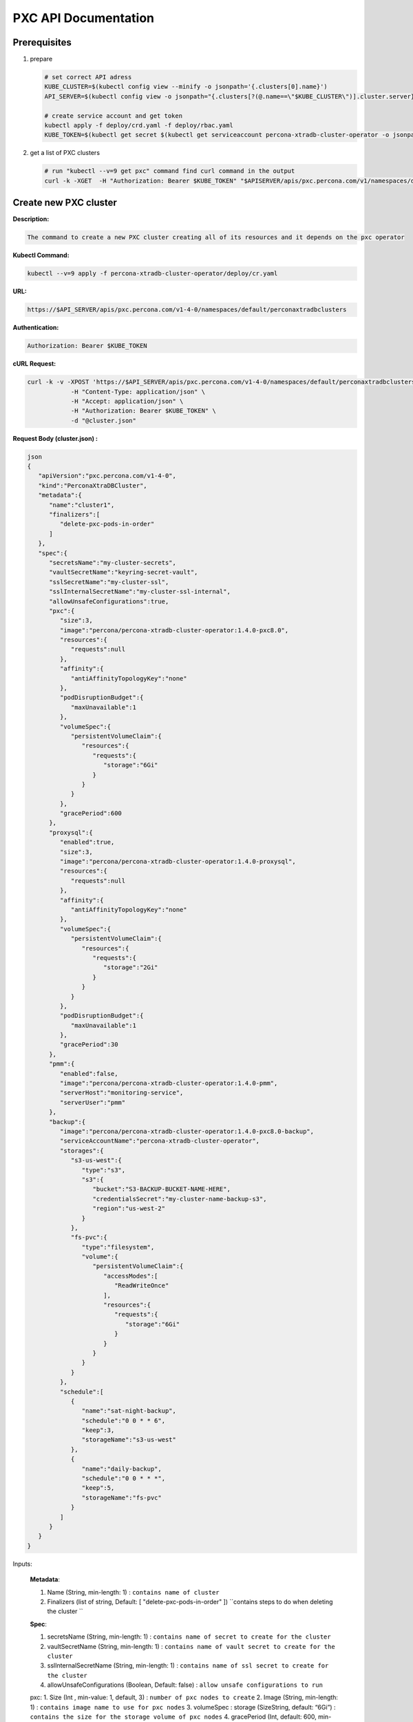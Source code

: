 PXC API Documentation
=====================

.. raw:: html

   <style>
   
   .toggle {
        background: none repeat scroll 0 0 #ffebcc;
        padding: 12px;
        line-height: 24px;
        margin-bottom: 24px;
    }
   
   .toggle .header {
       display: block;
       clear: both;
       cursor: pointer;
   }
   
   .toggle .header:after {
       content: " ▶";
   }
   
   .toggle .header.open:after {
       content: " ▼";
   }
   </style>


Prerequisites
-------------

1. prepare

   .. code-block:: yaml

      # set correct API adress
      KUBE_CLUSTER=$(kubectl config view --minify -o jsonpath='{.clusters[0].name}')
      API_SERVER=$(kubectl config view -o jsonpath="{.clusters[?(@.name==\"$KUBE_CLUSTER\")].cluster.server}")

      # create service account and get token
      kubectl apply -f deploy/crd.yaml -f deploy/rbac.yaml
      KUBE_TOKEN=$(kubectl get secret $(kubectl get serviceaccount percona-xtradb-cluster-operator -o jsonpath='{.secrets[0].name}') -o jsonpath='{.data.token}' | base64 --decode )

2. get a list of PXC clusters

   .. code-block:: bash

      # run "kubectl --v=9 get pxc" command find curl command in the output
      curl -k -XGET  -H "Authorization: Bearer $KUBE_TOKEN" "$APISERVER/apis/pxc.percona.com/v1/namespaces/default/perconaxtradbclusters?limit=500" | python -mjson.tool

Create new PXC cluster
----------------------

**Description:**

.. code-block:: bash

   The command to create a new PXC cluster creating all of its resources and it depends on the pxc operator

**Kubectl Command:**

.. code-block:: bash

   kubectl --v=9 apply -f percona-xtradb-cluster-operator/deploy/cr.yaml

**URL:**

.. code-block:: bash

   https://$API_SERVER/apis/pxc.percona.com/v1-4-0/namespaces/default/perconaxtradbclusters

**Authentication:**

.. code-block:: bash

   Authorization: Bearer $KUBE_TOKEN


**cURL Request:**

.. code-block:: bash

   curl -k -v -XPOST 'https://$API_SERVER/apis/pxc.percona.com/v1-4-0/namespaces/default/perconaxtradbclusters' \
               -H "Content-Type: application/json" \
               -H "Accept: application/json" \
               -H "Authorization: Bearer $KUBE_TOKEN" \
               -d "@cluster.json"

.. container:: toggle

	.. container:: header

		**Request Body (cluster.json) :**

	.. code-block:: json

		json
		{
		   "apiVersion":"pxc.percona.com/v1-4-0",
		   "kind":"PerconaXtraDBCluster",
		   "metadata":{
		      "name":"cluster1",
		      "finalizers":[
			 "delete-pxc-pods-in-order"
		      ]
		   },
		   "spec":{
		      "secretsName":"my-cluster-secrets",
		      "vaultSecretName":"keyring-secret-vault",
		      "sslSecretName":"my-cluster-ssl",
		      "sslInternalSecretName":"my-cluster-ssl-internal",
		      "allowUnsafeConfigurations":true,
		      "pxc":{
			 "size":3,
			 "image":"percona/percona-xtradb-cluster-operator:1.4.0-pxc8.0",
			 "resources":{
			    "requests":null
			 },
			 "affinity":{
			    "antiAffinityTopologyKey":"none"
			 },
			 "podDisruptionBudget":{
			    "maxUnavailable":1
			 },
			 "volumeSpec":{
			    "persistentVolumeClaim":{
			       "resources":{
				  "requests":{
				     "storage":"6Gi"
				  }
			       }
			    }
			 },
			 "gracePeriod":600
		      },
		      "proxysql":{
			 "enabled":true,
			 "size":3,
			 "image":"percona/percona-xtradb-cluster-operator:1.4.0-proxysql",
			 "resources":{
			    "requests":null
			 },
			 "affinity":{
			    "antiAffinityTopologyKey":"none"
			 },
			 "volumeSpec":{
			    "persistentVolumeClaim":{
			       "resources":{
				  "requests":{
				     "storage":"2Gi"
				  }
			       }
			    }
			 },
			 "podDisruptionBudget":{
			    "maxUnavailable":1
			 },
			 "gracePeriod":30
		      },
		      "pmm":{
			 "enabled":false,
			 "image":"percona/percona-xtradb-cluster-operator:1.4.0-pmm",
			 "serverHost":"monitoring-service",
			 "serverUser":"pmm"
		      },
		      "backup":{
			 "image":"percona/percona-xtradb-cluster-operator:1.4.0-pxc8.0-backup",
			 "serviceAccountName":"percona-xtradb-cluster-operator",
			 "storages":{
			    "s3-us-west":{
			       "type":"s3",
			       "s3":{
				  "bucket":"S3-BACKUP-BUCKET-NAME-HERE",
				  "credentialsSecret":"my-cluster-name-backup-s3",
				  "region":"us-west-2"
			       }
			    },
			    "fs-pvc":{
			       "type":"filesystem",
			       "volume":{
				  "persistentVolumeClaim":{
				     "accessModes":[
				        "ReadWriteOnce"
				     ],
				     "resources":{
				        "requests":{
				           "storage":"6Gi"
				        }
				     }
				  }
			       }
			    }
			 },
			 "schedule":[
			    {
			       "name":"sat-night-backup",
			       "schedule":"0 0 * * 6",
			       "keep":3,
			       "storageName":"s3-us-west"
			    },
			    {
			       "name":"daily-backup",
			       "schedule":"0 0 * * *",
			       "keep":5,
			       "storageName":"fs-pvc"
			    }
			 ]
		      }
		   }
		}

Inputs:

  **Metadata**:
  
  1. Name (String, min-length: 1) : ``contains name of cluster``
  2. Finalizers (list of string, Default: [ "delete-pxc-pods-in-order" ]) ``contains steps to do when deleting the cluster ``
  
  **Spec**:

  1. secretsName (String, min-length: 1) : ``contains name of secret to create for the cluster``
  2. vaultSecretName (String, min-length: 1) : ``contains name of vault secret to create for the cluster``
  3. sslInternalSecretName (String, min-length: 1) : ``contains name of ssl secret to create for the cluster``
  4. allowUnsafeConfigurations (Boolean, Default: false) : ``allow unsafe configurations to run``

  pxc:
  1. Size (Int , min-value: 1, default, 3) : ``number of pxc nodes to create``
  2. Image (String, min-length: 1) : ``contains image name to use for pxc nodes``
  3. volumeSpec : storage (SizeString, default: “6Gi”) : ``contains the size for the storage volume of pxc nodes``
  4. gracePeriod (Int, default: 600, min-value: 0 ) : ``contains the time to wait for pxc node to shutdown in milliseconds``

  proxysql:
  
  1. Enabled (Boolean, default: true) : ``enabled or disables proxysql``

  pmm:
  
  1. serverHost (String, min-length: 1) : ``serivce name for monitoring``
  2. serverUser (String, min-length: 1) : ``name of pmm user``
  3. image (String, min-length: 1) : ``name of pmm image``
    
  backup:
  
  1. Storages (Object) : ``contains the storage destinations to save the backups in``
  2. schedule:
  
     1. name (String, min-length: 1) : ``name of backup job``
     2. schedule (String, Cron format: "* * * * *") : ``contains cron schedule format for when to run cron jobs``
     3. keep (Int, min-value = 1) : ``number of backups to keep``
     4. storageName (String, min-length: 1) : ``name of storage object to use``

.. container:: toggle

	.. container:: header

		**Response :**

	.. code-block:: json
	
		json
		{
		   "apiVersion":"pxc.percona.com/v1-4-0",
		   "kind":"PerconaXtraDBCluster",
		   "metadata":{
		      "creationTimestamp":"2020-05-27T22:23:58Z",
		      "finalizers":[
			 "delete-pxc-pods-in-order"
		      ],
		      "generation":1,
		      "managedFields":[
			 {
			    "apiVersion":"pxc.percona.com/v1-4-0",
			    "fieldsType":"FieldsV1",
			    "fieldsV1":{
			       "f:metadata":{
				  "f:finalizers":{

				  }
			       },
			       "f:spec":{
				  ".":{

				  },
				  "f:allowUnsafeConfigurations":{

				  },
				  "f:backup":{
				     ".":{

				     },
				     "f:image":{

				     },
				     "f:schedule":{

				     },
				     "f:serviceAccountName":{

				     },
				     "f:storages":{
				        ".":{

				        },
				        "f:fs-pvc":{
				           ".":{

				           },
				           "f:type":{

				           },
				           "f:volume":{
				              ".":{

				              },
				              "f:persistentVolumeClaim":{
				                 ".":{

				                 },
				                 "f:accessModes":{

				                 },
				                 "f:resources":{
				                    ".":{

				                    },
				                    "f:requests":{
				                       ".":{

				                       },
				                       "f:storage":{

				                       }
				                    }
				                 }
				              }
				           }
				        },
				        "f:s3-us-west":{
				           ".":{

				           },
				           "f:s3":{
				              ".":{

				              },
				              "f:bucket":{

				              },
				              "f:credentialsSecret":{

				              },
				              "f:region":{

				              }
				           },
				           "f:type":{

				           }
				        }
				     }
				  },
				  "f:pmm":{
				     ".":{

				     },
				     "f:enabled":{

				     },
				     "f:image":{

				     },
				     "f:serverHost":{

				     },
				     "f:serverUser":{

				     }
				  },
				  "f:proxysql":{
				     ".":{

				     },
				     "f:affinity":{
				        ".":{

				        },
				        "f:antiAffinityTopologyKey":{

				        }
				     },
				     "f:enabled":{

				     },
				     "f:gracePeriod":{

				     },
				     "f:image":{

				     },
				     "f:podDisruptionBudget":{
				        ".":{

				        },
				        "f:maxUnavailable":{

				        }
				     },
				     "f:resources":{
				        ".":{

				        },
				        "f:requests":{

				        }
				     },
				     "f:size":{

				     },
				     "f:volumeSpec":{
				        ".":{

				        },
				        "f:persistentVolumeClaim":{
				           ".":{

				           },
				           "f:resources":{
				              ".":{

				              },
				              "f:requests":{
				                 ".":{

				                 },
				                 "f:storage":{

				                 }
				              }
				           }
				        }
				     }
				  },
				  "f:pxc":{
				     ".":{

				     },
				     "f:affinity":{
				        ".":{

				        },
				        "f:antiAffinityTopologyKey":{

				        }
				     },
				     "f:gracePeriod":{

				     },
				     "f:image":{

				     },
				     "f:podDisruptionBudget":{
				        ".":{

				        },
				        "f:maxUnavailable":{

				        }
				     },
				     "f:resources":{
				        ".":{

				        },
				        "f:requests":{

				        }
				     },
				     "f:size":{

				     },
				     "f:volumeSpec":{
				        ".":{

				        },
				        "f:persistentVolumeClaim":{
				           ".":{

				           },
				           "f:resources":{
				              ".":{

				              },
				              "f:requests":{
				                 ".":{

				                 },
				                 "f:storage":{

				                 }
				              }
				           }
				        }
				     }
				  },
				  "f:secretsName":{

				  },
				  "f:sslInternalSecretName":{

				  },
				  "f:sslSecretName":{

				  },
				  "f:vaultSecretName":{

				  }
			       }
			    },
			    "manager":"kubectl",
			    "operation":"Update",
			    "time":"2020-05-27T22:23:58Z"
			 }
		      ],
		      "name":"cluster1",
		      "namespace":"default",
		      "resourceVersion":"8694",
		      "selfLink":"/apis/pxc.percona.com/v1-4-0/namespaces/default/perconaxtradbclusters/cluster1",
		      "uid":"e9115e2a-49df-4ebf-9dab-fa5a550208d3"
		   },
		   "spec":{
		      "allowUnsafeConfigurations":false,
		      "backup":{
			 "image":"percona/percona-xtradb-cluster-operator:1.4.0-pxc8.0-backup",
			 "schedule":[
			    {
			       "keep":3,
			       "name":"sat-night-backup",
			       "schedule":"0 0 * * 6",
			       "storageName":"s3-us-west"
			    },
			    {
			       "keep":5,
			       "name":"daily-backup",
			       "schedule":"0 0 * * *",
			       "storageName":"fs-pvc"
			    }
			 ],
			 "serviceAccountName":"percona-xtradb-cluster-operator",
			 "storages":{
			    "fs-pvc":{
			       "type":"filesystem",
			       "volume":{
				  "persistentVolumeClaim":{
				     "accessModes":[
				        "ReadWriteOnce"
				     ],
				     "resources":{
				        "requests":{
				           "storage":"6Gi"
				        }
				     }
				  }
			       }
			    },
			    "s3-us-west":{
			       "s3":{
				  "bucket":"S3-BACKUP-BUCKET-NAME-HERE",
				  "credentialsSecret":"my-cluster-name-backup-s3",
				  "region":"us-west-2"
			       },
			       "type":"s3"
			    }
			 }
		      },
		      "pmm":{
			 "enabled":false,
			 "image":"percona/percona-xtradb-cluster-operator:1.4.0-pmm",
			 "serverHost":"monitoring-service",
			 "serverUser":"pmm"
		      },
		      "proxysql":{
			 "affinity":{
			    "antiAffinityTopologyKey":"none"
			 },
			 "enabled":true,
			 "gracePeriod":30,
			 "image":"percona/percona-xtradb-cluster-operator:1.4.0-proxysql",
			 "podDisruptionBudget":{
			    "maxUnavailable":1
			 },
			 "resources":{
			    "requests":null
			 },
			 "size":3,
			 "volumeSpec":{
			    "persistentVolumeClaim":{
			       "resources":{
				  "requests":{
				     "storage":"2Gi"
				  }
			       }
			    }
			 }
		      },
		      "pxc":{
			 "affinity":{
			    "antiAffinityTopologyKey":"none"
			 },
			 "gracePeriod":600,
			 "image":"percona/percona-xtradb-cluster-operator:1.4.0-pxc8.0",
			 "podDisruptionBudget":{
			    "maxUnavailable":1
			 },
			 "resources":{
			    "requests":null
			 },
			 "size":3,
			 "volumeSpec":{
			    "persistentVolumeClaim":{
			       "resources":{
				  "requests":{
				     "storage":"6Gi"
				  }
			       }
			    }
			 }
		      },
		      "secretsName":"my-cluster-secrets",
		      "sslInternalSecretName":"my-cluster-ssl-internal",
		      "sslSecretName":"my-cluster-ssl",
		      "vaultSecretName":"keyring-secret-vault"
		   }
		}

List PXC cluster
----------------

**Describtion :**

.. code-block:: bash

   Lists all pxc clusters that exist in your kubernetes cluster

**Kubectl Command:**

.. code-block:: bash

   kubectl --v=9 get pxc

**URL:**

.. code-block:: bash

   https://$API_SERVER/apis/pxc.percona.com/v1/namespaces/default/perconaxtradbclusters?limit=500

**Authentication:**

.. code-block:: bash

   Authorization: Bearer $KUBE_TOKEN

cURL Request :

.. code-block:: bash

   curl -k -v -XGET 'https://$API_SERVER/apis/pxc.percona.com/v1/namespaces/default/perconaxtradbclusters?limit=500' \
               -H "Accept: application/json;as=Table;v=v1;g=meta.k8s.io,application/json;as=Table;v=v1beta1;g=meta.k8s.io,application/json" \
               -H "Authorization: Bearer $KUBE_TOKEN"

**Request Body:**

.. code-block:: bash

   None

.. raw:: html

	<details>
	<summary> Response : </summary>

	<div class="highlight-yaml notranslate"><div class="highlight"><pre>json
	{
	   "kind":"Table",
	   "apiVersion":"meta.k8s.io/v1",
	   "metadata":{
	      "selfLink":"/apis/pxc.percona.com/v1/namespaces/default/perconaxtradbclusters",
	      "resourceVersion":"10528"
	   },
	   "columnDefinitions":[
	      {
		 "name":"Name",
		 "type":"string",
		 "format":"name",
		 "description":"Name must be unique within a namespace. Is required when creating resources, although some resources may allow a client to request the generation of an appropriate name automatically. Name is primarily intended for creation idempotence and configuration definition. Cannot be updated. More info: http://kubernetes.io/docs/user-guide/identifiers#names",
		 "priority":0
	      },
	      {
		 "name":"Endpoint",
		 "type":"string",
		 "format":"",
		 "description":"Custom resource definition column (in JSONPath format): .status.host",
		 "priority":0
	      },
	      {
		 "name":"Status",
		 "type":"string",
		 "format":"",
		 "description":"Custom resource definition column (in JSONPath format): .status.state",
		 "priority":0
	      },
	      {
		 "name":"PXC",
		 "type":"string",
		 "format":"",
		 "description":"Ready pxc nodes",
		 "priority":0
	      },
	      {
		 "name":"proxysql",
		 "type":"string",
		 "format":"",
		 "description":"Ready pxc nodes",
		 "priority":0
	      },
	      {
		 "name":"Age",
		 "type":"date",
		 "format":"",
		 "description":"Custom resource definition column (in JSONPath format): .metadata.creationTimestamp",
		 "priority":0
	      }
	   ],
	   "rows":[
	      {
		 "cells":[
		    "cluster1",
		    "cluster1-proxysql.default",
		    "ready",
		    "3",
		    "3",
		    "8m37s"
		 ],
		 "object":{
		    "kind":"PartialObjectMetadata",
		    "apiVersion":"meta.k8s.io/v1",
		    "metadata":{
		       "name":"cluster1",
		       "namespace":"default",
		       "selfLink":"/apis/pxc.percona.com/v1/namespaces/default/perconaxtradbclusters/cluster1",
		       "uid":"e9115e2a-49df-4ebf-9dab-fa5a550208d3",
		       "resourceVersion":"10517",
		       "generation":1,
		       "creationTimestamp":"2020-05-27T22:23:58Z",
		       "finalizers":[
		          "delete-pxc-pods-in-order"
		       ],
		       "managedFields":[
		          {
		             "manager":"kubectl",
		             "operation":"Update",
		             "apiVersion":"pxc.percona.com/v1-4-0",
		             "time":"2020-05-27T22:23:58Z",
		             "fieldsType":"FieldsV1",
		             "fieldsV1":{
		                "f:metadata":{
		                   "f:finalizers":{

		                   }
		                },
		                "f:spec":{
		                   ".":{

		                   },
		                   "f:allowUnsafeConfigurations":{

		                   },
		                   "f:backup":{
		                      ".":{

		                      },
		                      "f:image":{

		                      },
		                      "f:schedule":{

		                      },
		                      "f:serviceAccountName":{

		                      },
		                      "f:storages":{
		                         ".":{

		                         },
		                         "f:fs-pvc":{
		                            ".":{

		                            },
		                            "f:type":{

		                            },
		                            "f:volume":{
		                               ".":{

		                               },
		                               "f:persistentVolumeClaim":{
		                                  ".":{

		                                  },
		                                  "f:accessModes":{

		                                  },
		                                  "f:resources":{
		                                     ".":{

		                                     },
		                                     "f:requests":{
		                                        ".":{

		                                        },
		                                        "f:storage":{

		                                        }
		                                     }
		                                  }
		                               }
		                            }
		                         },
		                         "f:s3-us-west":{
		                            ".":{

		                            },
		                            "f:s3":{
		                               ".":{

		                               },
		                               "f:bucket":{

		                               },
		                               "f:credentialsSecret":{

		                               },
		                               "f:region":{

		                               }
		                            },
		                            "f:type":{

		                            }
		                         }
		                      }
		                   },
		                   "f:pmm":{
		                      ".":{

		                      },
		                      "f:image":{

		                      },
		                      "f:serverHost":{

		                      },
		                      "f:serverUser":{

		                      }
		                   },
		                   "f:proxysql":{
		                      ".":{

		                      },
		                      "f:affinity":{
		                         ".":{

		                         },
		                         "f:antiAffinityTopologyKey":{

		                         }
		                      },
		                      "f:enabled":{

		                      },
		                      "f:gracePeriod":{

		                      },
		                      "f:image":{

		                      },
		                      "f:podDisruptionBudget":{
		                         ".":{

		                         },
		                         "f:maxUnavailable":{

		                         }
		                      },
		                      "f:resources":{

		                      },
		                      "f:size":{

		                      },
		                      "f:volumeSpec":{
		                         ".":{

		                         },
		                         "f:persistentVolumeClaim":{
		                            ".":{

		                            },
		                            "f:resources":{
		                               ".":{

		                               },
		                               "f:requests":{
		                                  ".":{

		                                  },
		                                  "f:storage":{

		                                  }
		                               }
		                            }
		                         }
		                      }
		                   },
		                   "f:pxc":{
		                      ".":{

		                      },
		                      "f:affinity":{
		                         ".":{

		                         },
		                         "f:antiAffinityTopologyKey":{

		                         }
		                      },
		                      "f:gracePeriod":{

		                      },
		                      "f:image":{

		                      },
		                      "f:podDisruptionBudget":{
		                         ".":{

		                         },
		                         "f:maxUnavailable":{

		                         }
		                      },
		                      "f:resources":{

		                      },
		                      "f:size":{

		                      },
		                      "f:volumeSpec":{
		                         ".":{

		                         },
		                         "f:persistentVolumeClaim":{
		                            ".":{

		                            },
		                            "f:resources":{
		                               ".":{

		                               },
		                               "f:requests":{
		                                  ".":{

		                                  },
		                                  "f:storage":{

		                                  }
		                               }
		                            }
		                         }
		                      }
		                   },
		                   "f:secretsName":{

		                   },
		                   "f:sslInternalSecretName":{

		                   },
		                   "f:sslSecretName":{

		                   },
		                   "f:vaultSecretName":{

		                   }
		                }
		             }
		          },
		          {
		             "manager":"percona-xtradb-cluster-operator",
		             "operation":"Update",
		             "apiVersion":"pxc.percona.com/v1",
		             "time":"2020-05-27T22:32:31Z",
		             "fieldsType":"FieldsV1",
		             "fieldsV1":{
		                "f:spec":{
		                   "f:backup":{
		                      "f:storages":{
		                         "f:fs-pvc":{
		                            "f:podSecurityContext":{
		                               ".":{

		                               },
		                               "f:fsGroup":{

		                               },
		                               "f:supplementalGroups":{

		                               }
		                            },
		                            "f:s3":{
		                               ".":{

		                               },
		                               "f:bucket":{

		                               },
		                               "f:credentialsSecret":{

		                               }
		                            }
		                         },
		                         "f:s3-us-west":{
		                            "f:podSecurityContext":{
		                               ".":{

		                               },
		                               "f:fsGroup":{

		                               },
		                               "f:supplementalGroups":{

		                               }
		                            }
		                         }
		                      }
		                   },
		                   "f:pmm":{
		                      "f:resources":{

		                      }
		                   },
		                   "f:proxysql":{
		                      "f:podSecurityContext":{
		                         ".":{

		                         },
		                         "f:fsGroup":{

		                         },
		                         "f:supplementalGroups":{

		                         }
		                      },
		                      "f:sslInternalSecretName":{

		                      },
		                      "f:sslSecretName":{

		                      },
		                      "f:volumeSpec":{
		                         "f:persistentVolumeClaim":{
		                            "f:accessModes":{

		                            }
		                         }
		                      }
		                   },
		                   "f:pxc":{
		                      "f:podSecurityContext":{
		                         ".":{

		                         },
		                         "f:fsGroup":{

		                         },
		                         "f:supplementalGroups":{

		                         }
		                      },
		                      "f:sslInternalSecretName":{

		                      },
		                      "f:sslSecretName":{

		                      },
		                      "f:vaultSecretName":{

		                      },
		                      "f:volumeSpec":{
		                         "f:persistentVolumeClaim":{
		                            "f:accessModes":{

		                            }
		                         }
		                      }
		                   }
		                },
		                "f:status":{
		                   ".":{

		                   },
		                   "f:conditions":{

		                   },
		                   "f:host":{

		                   },
		                   "f:observedGeneration":{

		                   },
		                   "f:proxysql":{
		                      ".":{

		                      },
		                      "f:ready":{

		                      },
		                      "f:size":{

		                      },
		                      "f:status":{

		                      }
		                   },
		                   "f:pxc":{
		                      ".":{

		                      },
		                      "f:ready":{

		                      },
		                      "f:size":{

		                      },
		                      "f:status":{

		                      }
		                   },
		                   "f:state":{

		                   }
		                }
		             }
		          }
		       ]
		    }
		 }
	      }
	   ]
	}
	</pre></div></div>

	</details>

	<div style="page-break-after: always;"></div>

Get status of PXC cluster
-------------------------

**Describtion:**

.. code-block:: bash

   Gets all information about specified pxc cluster

**Kubectl Command:**

.. code-block:: bash

   kubectl --v=9 get pxc/cluster1 -o json

**URL:**

.. code-block:: bash

   https://$API_SERVER/apis/pxc.percona.com/v1/namespaces/default/perconaxtradbclusters/cluster1

**Authentication:**

.. code-block:: bash

   Authorization: Bearer $KUBE_TOKEN

**cURL Request:**

.. code-block:: bash

   curl -k -v -XGET 'https://$API_SERVER/apis/pxc.percona.com/v1/namespaces/default/perconaxtradbclusters/cluster1' \
               -H "Accept: application/json" \
               -H "Authorization: Bearer $KUBE_TOKEN"

**Request Body:**

.. code-block:: bash

   None

.. raw:: html

	<details>
	<summary> Response : </summary>

	<div class="highlight-yaml notranslate"><div class="highlight"><pre>json
	{
	   "apiVersion":"pxc.percona.com/v1",
	   "kind":"PerconaXtraDBCluster",
	   "metadata":{
	      "annotations":{
		 "kubectl.kubernetes.io/last-applied-configuration":"{\"apiVersion\":\"pxc.percona.com/v1\",\"kind\":\"PerconaXtraDBCluster\",\"metadata\":{\"annotations\":{},\"creationTimestamp\":\"2020-05-27T22:23:58Z\",\"finalizers\":[\"delete-pxc-pods-in-order\"],\"generation\":1,\"managedFields\":[{\"apiVersion\":\"pxc.percona.com/v1-4-0\",\"fieldsType\":\"FieldsV1\",\"fieldsV1\":{\"f:metadata\":{\"f:finalizers\":{}},\"f:spec\":{\".\":{},\"f:allowUnsafeConfigurations\":{},\"f:backup\":{\".\":{},\"f:image\":{},\"f:schedule\":{},\"f:serviceAccountName\":{},\"f:storages\":{\".\":{},\"f:fs-pvc\":{\".\":{},\"f:type\":{},\"f:volume\":{\".\":{},\"f:persistentVolumeClaim\":{\".\":{},\"f:accessModes\":{},\"f:resources\":{\".\":{},\"f:requests\":{\".\":{},\"f:storage\":{}}}}}},\"f:s3-us-west\":{\".\":{},\"f:s3\":{\".\":{},\"f:bucket\":{},\"f:credentialsSecret\":{},\"f:region\":{}},\"f:type\":{}}}},\"f:pmm\":{\".\":{},\"f:image\":{},\"f:serverHost\":{},\"f:serverUser\":{}},\"f:proxysql\":{\".\":{},\"f:affinity\":{\".\":{},\"f:antiAffinityTopologyKey\":{}},\"f:enabled\":{},\"f:gracePeriod\":{},\"f:image\":{},\"f:podDisruptionBudget\":{\".\":{},\"f:maxUnavailable\":{}},\"f:resources\":{},\"f:size\":{},\"f:volumeSpec\":{\".\":{},\"f:persistentVolumeClaim\":{\".\":{},\"f:resources\":{\".\":{},\"f:requests\":{\".\":{},\"f:storage\":{}}}}}},\"f:pxc\":{\".\":{},\"f:affinity\":{\".\":{},\"f:antiAffinityTopologyKey\":{}},\"f:gracePeriod\":{},\"f:image\":{},\"f:podDisruptionBudget\":{\".\":{},\"f:maxUnavailable\":{}},\"f:resources\":{},\"f:size\":{},\"f:volumeSpec\":{\".\":{},\"f:persistentVolumeClaim\":{\".\":{},\"f:resources\":{\".\":{},\"f:requests\":{\".\":{},\"f:storage\":{}}}}}},\"f:secretsName\":{},\"f:sslInternalSecretName\":{},\"f:sslSecretName\":{},\"f:vaultSecretName\":{}}},\"manager\":\"kubectl\",\"operation\":\"Update\",\"time\":\"2020-05-27T22:23:58Z\"},{\"apiVersion\":\"pxc.percona.com/v1\",\"fieldsType\":\"FieldsV1\",\"fieldsV1\":{\"f:spec\":{\"f:backup\":{\"f:storages\":{\"f:fs-pvc\":{\"f:podSecurityContext\":{\".\":{},\"f:fsGroup\":{},\"f:supplementalGroups\":{}},\"f:s3\":{\".\":{},\"f:bucket\":{},\"f:credentialsSecret\":{}}},\"f:s3-us-west\":{\"f:podSecurityContext\":{\".\":{},\"f:fsGroup\":{},\"f:supplementalGroups\":{}}}}},\"f:pmm\":{\"f:resources\":{}},\"f:proxysql\":{\"f:podSecurityContext\":{\".\":{},\"f:fsGroup\":{},\"f:supplementalGroups\":{}},\"f:sslInternalSecretName\":{},\"f:sslSecretName\":{},\"f:volumeSpec\":{\"f:persistentVolumeClaim\":{\"f:accessModes\":{}}}},\"f:pxc\":{\"f:podSecurityContext\":{\".\":{},\"f:fsGroup\":{},\"f:supplementalGroups\":{}},\"f:sslInternalSecretName\":{},\"f:sslSecretName\":{},\"f:vaultSecretName\":{},\"f:volumeSpec\":{\"f:persistentVolumeClaim\":{\"f:accessModes\":{}}}}},\"f:status\":{\".\":{},\"f:conditions\":{},\"f:host\":{},\"f:observedGeneration\":{},\"f:proxysql\":{\".\":{},\"f:ready\":{},\"f:size\":{},\"f:status\":{}},\"f:pxc\":{\".\":{},\"f:ready\":{},\"f:size\":{},\"f:status\":{}},\"f:state\":{}}},\"manager\":\"percona-xtradb-cluster-operator\",\"operation\":\"Update\",\"time\":\"2020-05-27T23:06:47Z\"}],\"name\":\"cluster1\",\"namespace\":\"default\",\"resourceVersion\":\"15878\",\"selfLink\":\"/apis/pxc.percona.com/v1/namespaces/default/perconaxtradbclusters/cluster1\",\"uid\":\"e9115e2a-49df-4ebf-9dab-fa5a550208d3\"},\"spec\":{\"allowUnsafeConfigurations\":true,\"backup\":{\"image\":\"percona/percona-xtradb-cluster-operator:1.4.0-pxc8.0-debug-backup\",\"schedule\":[{\"keep\":3,\"name\":\"sat-night-backup\",\"schedule\":\"0 0 * * 6\",\"storageName\":\"s3-us-west\"},{\"keep\":5,\"name\":\"daily-backup\",\"schedule\":\"0 0 * * *\",\"storageName\":\"fs-pvc\"}],\"serviceAccountName\":\"percona-xtradb-cluster-operator\",\"storages\":{\"fs-pvc\":{\"type\":\"filesystem\",\"volume\":{\"persistentVolumeClaim\":{\"accessModes\":[\"ReadWriteOnce\"],\"resources\":{\"requests\":{\"storage\":\"6Gi\"}}}}},\"s3-us-west\":{\"s3\":{\"bucket\":\"S3-BACKUP-BUCKET-NAME-HERE\",\"credentialsSecret\":\"my-cluster-name-backup-s3\",\"region\":\"us-west-2\"},\"type\":\"s3\"}}},\"pmm\":{\"enabled\":false,\"image\":\"percona/percona-xtradb-cluster-operator:1.4.0-pmm\",\"serverHost\":\"monitoring-service\",\"serverUser\":\"pmm\"},\"proxysql\":{\"affinity\":{\"antiAffinityTopologyKey\":\"none\"},\"enabled\":true,\"gracePeriod\":30,\"image\":\"percona/percona-xtradb-cluster-operator:1.4.0-proxysql\",\"podDisruptionBudget\":{\"maxUnavailable\":1},\"resources\":{\"requests\":null},\"size\":5,\"volumeSpec\":{\"persistentVolumeClaim\":{\"resources\":{\"requests\":{\"storage\":\"2Gi\"}}}}},\"pxc\":{\"affinity\":{\"antiAffinityTopologyKey\":\"none\"},\"gracePeriod\":600,\"image\":\"percona/percona-xtradb-cluster-operator:1.4.0-pxc8.0\",\"podDisruptionBudget\":{\"maxUnavailable\":1},\"resources\":{\"requests\":null},\"size\":5,\"volumeSpec\":{\"persistentVolumeClaim\":{\"resources\":{\"requests\":{\"storage\":\"6Gi\"}}}}},\"secretsName\":\"my-cluster-secrets\",\"sslInternalSecretName\":\"my-cluster-ssl-internal\",\"sslSecretName\":\"my-cluster-ssl\",\"vaultSecretName\":\"keyring-secret-vault\"},\"status\":{\"conditions\":[{\"lastTransitionTime\":\"2020-05-27T22:23:58Z\",\"status\":\"True\",\"type\":\"Initializing\"},{\"lastTransitionTime\":\"2020-05-27T22:25:43Z\",\"status\":\"True\",\"type\":\"Ready\"}],\"host\":\"cluster1-proxysql.default\",\"observedGeneration\":1,\"proxysql\":{\"ready\":3,\"size\":5,\"status\":\"ready\"},\"pxc\":{\"ready\":3,\"size\":5,\"status\":\"ready\"},\"state\":\"ready\"}}\n"
	      },
	      "creationTimestamp":"2020-05-27T22:23:58Z",
	      "finalizers":[
		 "delete-pxc-pods-in-order"
	      ],
	      "generation":6,
	      "managedFields":[
		 {
		    "apiVersion":"pxc.percona.com/v1-4-0",
		    "fieldsType":"FieldsV1",
		    "fieldsV1":{
		       "f:metadata":{
		          "f:finalizers":{

		          }
		       },
		       "f:spec":{
		          ".":{

		          },
		          "f:allowUnsafeConfigurations":{

		          },
		          "f:backup":{
		             ".":{

		             },
		             "f:schedule":{

		             },
		             "f:serviceAccountName":{

		             },
		             "f:storages":{
		                ".":{

		                },
		                "f:fs-pvc":{
		                   ".":{

		                   },
		                   "f:type":{

		                   },
		                   "f:volume":{
		                      ".":{

		                      },
		                      "f:persistentVolumeClaim":{
		                         ".":{

		                         },
		                         "f:accessModes":{

		                         },
		                         "f:resources":{
		                            ".":{

		                            },
		                            "f:requests":{
		                               ".":{

		                               },
		                               "f:storage":{

		                               }
		                            }
		                         }
		                      }
		                   }
		                },
		                "f:s3-us-west":{
		                   ".":{

		                   },
		                   "f:s3":{
		                      ".":{

		                      },
		                      "f:bucket":{

		                      },
		                      "f:credentialsSecret":{

		                      },
		                      "f:region":{

		                      }
		                   },
		                   "f:type":{

		                   }
		                }
		             }
		          },
		          "f:pmm":{
		             ".":{

		             },
		             "f:image":{

		             },
		             "f:serverHost":{

		             },
		             "f:serverUser":{

		             }
		          },
		          "f:proxysql":{
		             ".":{

		             },
		             "f:affinity":{
		                ".":{

		                },
		                "f:antiAffinityTopologyKey":{

		                }
		             },
		             "f:enabled":{

		             },
		             "f:gracePeriod":{

		             },
		             "f:image":{

		             },
		             "f:podDisruptionBudget":{
		                ".":{

		                },
		                "f:maxUnavailable":{

		                }
		             },
		             "f:resources":{

		             },
		             "f:volumeSpec":{
		                ".":{

		                },
		                "f:persistentVolumeClaim":{
		                   ".":{

		                   },
		                   "f:resources":{
		                      ".":{

		                      },
		                      "f:requests":{
		                         ".":{

		                         },
		                         "f:storage":{

		                         }
		                      }
		                   }
		                }
		             }
		          },
		          "f:pxc":{
		             ".":{

		             },
		             "f:affinity":{
		                ".":{

		                },
		                "f:antiAffinityTopologyKey":{

		                }
		             },
		             "f:gracePeriod":{

		             },
		             "f:podDisruptionBudget":{
		                ".":{

		                },
		                "f:maxUnavailable":{

		                }
		             },
		             "f:resources":{

		             },
		             "f:volumeSpec":{
		                ".":{

		                },
		                "f:persistentVolumeClaim":{
		                   ".":{

		                   },
		                   "f:resources":{
		                      ".":{

		                      },
		                      "f:requests":{
		                         ".":{

		                         },
		                         "f:storage":{

		                         }
		                      }
		                   }
		                }
		             }
		          },
		          "f:secretsName":{

		          },
		          "f:sslInternalSecretName":{

		          },
		          "f:sslSecretName":{

		          },
		          "f:vaultSecretName":{

		          }
		       }
		    },
		    "manager":"kubectl",
		    "operation":"Update",
		    "time":"2020-05-27T22:23:58Z"
		 },
		 {
		    "apiVersion":"pxc.percona.com/v1",
		    "fieldsType":"FieldsV1",
		    "fieldsV1":{
		       "f:metadata":{
		          "f:annotations":{
		             ".":{

		             },
		             "f:kubectl.kubernetes.io/last-applied-configuration":{

		             }
		          }
		       },
		       "f:spec":{
		          "f:backup":{
		             "f:image":{

		             }
		          },
		          "f:proxysql":{
		             "f:size":{

		             }
		          },
		          "f:pxc":{
		             "f:image":{

		             },
		             "f:size":{

		             }
		          }
		       }
		    },
		    "manager":"kubectl",
		    "operation":"Update",
		    "time":"2020-05-27T23:38:49Z"
		 },
		 {
		    "apiVersion":"pxc.percona.com/v1",
		    "fieldsType":"FieldsV1",
		    "fieldsV1":{
		       "f:spec":{
		          "f:backup":{
		             "f:storages":{
		                "f:fs-pvc":{
		                   "f:podSecurityContext":{
		                      ".":{

		                      },
		                      "f:fsGroup":{

		                      },
		                      "f:supplementalGroups":{

		                      }
		                   },
		                   "f:s3":{
		                      ".":{

		                      },
		                      "f:bucket":{

		                      },
		                      "f:credentialsSecret":{

		                      }
		                   }
		                },
		                "f:s3-us-west":{
		                   "f:podSecurityContext":{
		                      ".":{

		                      },
		                      "f:fsGroup":{

		                      },
		                      "f:supplementalGroups":{

		                      }
		                   }
		                }
		             }
		          },
		          "f:pmm":{
		             "f:resources":{

		             }
		          },
		          "f:proxysql":{
		             "f:podSecurityContext":{
		                ".":{

		                },
		                "f:fsGroup":{

		                },
		                "f:supplementalGroups":{

		                }
		             },
		             "f:sslInternalSecretName":{

		             },
		             "f:sslSecretName":{

		             },
		             "f:volumeSpec":{
		                "f:persistentVolumeClaim":{
		                   "f:accessModes":{

		                   }
		                }
		             }
		          },
		          "f:pxc":{
		             "f:podSecurityContext":{
		                ".":{

		                },
		                "f:fsGroup":{

		                },
		                "f:supplementalGroups":{

		                }
		             },
		             "f:sslInternalSecretName":{

		             },
		             "f:sslSecretName":{

		             },
		             "f:vaultSecretName":{

		             },
		             "f:volumeSpec":{
		                "f:persistentVolumeClaim":{
		                   "f:accessModes":{

		                   }
		                }
		             }
		          }
		       },
		       "f:status":{
		          ".":{

		          },
		          "f:conditions":{

		          },
		          "f:host":{

		          },
		          "f:message":{

		          },
		          "f:observedGeneration":{

		          },
		          "f:proxysql":{
		             ".":{

		             },
		             "f:ready":{

		             },
		             "f:size":{

		             },
		             "f:status":{

		             }
		          },
		          "f:pxc":{
		             ".":{

		             },
		             "f:message":{

		             },
		             "f:ready":{

		             },
		             "f:size":{

		             },
		             "f:status":{

		             }
		          },
		          "f:state":{

		          }
		       }
		    },
		    "manager":"percona-xtradb-cluster-operator",
		    "operation":"Update",
		    "time":"2020-05-28T10:42:00Z"
		 }
	      ],
	      "name":"cluster1",
	      "namespace":"default",
	      "resourceVersion":"35660",
	      "selfLink":"/apis/pxc.percona.com/v1/namespaces/default/perconaxtradbclusters/cluster1",
	      "uid":"e9115e2a-49df-4ebf-9dab-fa5a550208d3"
	   },
	   "spec":{
	      "allowUnsafeConfigurations":true,
	      "backup":{
		 "image":"percona/percona-xtradb-cluster-operator:1.4.0-pxc8.0-debug-backup",
		 "schedule":[
		    {
		       "keep":3,
		       "name":"sat-night-backup",
		       "schedule":"0 0 * * 6",
		       "storageName":"s3-us-west"
		    },
		    {
		       "keep":5,
		       "name":"daily-backup",
		       "schedule":"0 0 * * *",
		       "storageName":"fs-pvc"
		    }
		 ],
		 "serviceAccountName":"percona-xtradb-cluster-operator",
		 "storages":{
		    "fs-pvc":{
		       "type":"filesystem",
		       "volume":{
		          "persistentVolumeClaim":{
		             "accessModes":[
		                "ReadWriteOnce"
		             ],
		             "resources":{
		                "requests":{
		                   "storage":"6Gi"
		                }
		             }
		          }
		       }
		    },
		    "s3-us-west":{
		       "s3":{
		          "bucket":"S3-BACKUP-BUCKET-NAME-HERE",
		          "credentialsSecret":"my-cluster-name-backup-s3",
		          "region":"us-west-2"
		       },
		       "type":"s3"
		    }
		 }
	      },
	      "pmm":{
		 "enabled":false,
		 "image":"percona/percona-xtradb-cluster-operator:1.4.0-pmm",
		 "serverHost":"monitoring-service",
		 "serverUser":"pmm"
	      },
	      "proxysql":{
		 "affinity":{
		    "antiAffinityTopologyKey":"none"
		 },
		 "enabled":true,
		 "gracePeriod":30,
		 "image":"percona/percona-xtradb-cluster-operator:1.4.0-proxysql",
		 "podDisruptionBudget":{
		    "maxUnavailable":1
		 },
		 "resources":{

		 },
		 "size":3,
		 "volumeSpec":{
		    "persistentVolumeClaim":{
		       "resources":{
		          "requests":{
		             "storage":"2Gi"
		          }
		       }
		    }
		 }
	      },
	      "pxc":{
		 "affinity":{
		    "antiAffinityTopologyKey":"none"
		 },
		 "gracePeriod":600,
		 "image":"percona/percona-xtradb-cluster-operator:1.4.0-pxc8.0-debug",
		 "podDisruptionBudget":{
		    "maxUnavailable":1
		 },
		 "resources":{

		 },
		 "size":3,
		 "volumeSpec":{
		    "persistentVolumeClaim":{
		       "resources":{
		          "requests":{
		             "storage":"6Gi"
		          }
		       }
		    }
		 }
	      },
	      "secretsName":"my-cluster-secrets",
	      "sslInternalSecretName":"my-cluster-ssl-internal",
	      "sslSecretName":"my-cluster-ssl",
	      "vaultSecretName":"keyring-secret-vault"
	   },
	   "status":{
	      "conditions":[
		 {
		    "lastTransitionTime":"2020-05-27T22:25:43Z",
		    "status":"True",
		    "type":"Ready"
		 },
		 {
		    "lastTransitionTime":"2020-05-27T23:06:48Z",
		    "status":"True",
		    "type":"Initializing"
		 },
		 {
		    "lastTransitionTime":"2020-05-27T23:08:58Z",
		    "message":"ProxySQL upgrade error: context deadline exceeded",
		    "reason":"ErrorReconcile",
		    "status":"True",
		    "type":"Error"
		 },
		 {
		    "lastTransitionTime":"2020-05-27T23:08:59Z",
		    "status":"True",
		    "type":"Initializing"
		 },
		 {
		    "lastTransitionTime":"2020-05-27T23:29:59Z",
		    "status":"True",
		    "type":"Ready"
		 },
		 {
		    "lastTransitionTime":"2020-05-27T23:30:04Z",
		    "status":"True",
		    "type":"Initializing"
		 },
		 {
		    "lastTransitionTime":"2020-05-27T23:35:27Z",
		    "status":"True",
		    "type":"Ready"
		 },
		 {
		    "lastTransitionTime":"2020-05-27T23:35:42Z",
		    "status":"True",
		    "type":"Initializing"
		 },
		 {
		    "lastTransitionTime":"2020-05-27T23:47:00Z",
		    "status":"True",
		    "type":"Ready"
		 },
		 {
		    "lastTransitionTime":"2020-05-27T23:47:05Z",
		    "status":"True",
		    "type":"Initializing"
		 },
		 {
		    "lastTransitionTime":"2020-05-28T09:58:25Z",
		    "status":"True",
		    "type":"Ready"
		 },
		 {
		    "lastTransitionTime":"2020-05-28T09:58:31Z",
		    "status":"True",
		    "type":"Initializing"
		 },
		 {
		    "lastTransitionTime":"2020-05-28T10:03:54Z",
		    "status":"True",
		    "type":"Ready"
		 },
		 {
		    "lastTransitionTime":"2020-05-28T10:04:14Z",
		    "status":"True",
		    "type":"Initializing"
		 },
		 {
		    "lastTransitionTime":"2020-05-28T10:15:28Z",
		    "status":"True",
		    "type":"Ready"
		 },
		 {
		    "lastTransitionTime":"2020-05-28T10:15:38Z",
		    "status":"True",
		    "type":"Initializing"
		 },
		 {
		    "lastTransitionTime":"2020-05-28T10:26:56Z",
		    "status":"True",
		    "type":"Ready"
		 },
		 {
		    "lastTransitionTime":"2020-05-28T10:27:01Z",
		    "status":"True",
		    "type":"Initializing"
		 },
		 {
		    "lastTransitionTime":"2020-05-28T10:38:28Z",
		    "status":"True",
		    "type":"Ready"
		 },
		 {
		    "lastTransitionTime":"2020-05-28T10:38:33Z",
		    "status":"True",
		    "type":"Initializing"
		 }
	      ],
	      "host":"cluster1-proxysql.default",
	      "message":[
		 "PXC: pxc: back-off 5m0s restarting failed container=pxc pod=cluster1-pxc-1_default(5b9b16e6-d0f8-4c97-a2d0-294feb9d014b); pxc: back-off 5m0s restarting failed container=pxc pod=cluster1-pxc-2_default(b8ebedd7-42f0-440b-aa5e-509d28926a5e); pxc: back-off 5m0s restarting failed container=pxc pod=cluster1-pxc-4_default(2dce12f2-9ebc-419c-a92a-9cec68912004); "
	      ],
	      "observedGeneration":6,
	      "proxysql":{
		 "ready":3,
		 "size":3,
		 "status":"ready"
	      },
	      "pxc":{
		 "message":"pxc: back-off 5m0s restarting failed container=pxc pod=cluster1-pxc-1_default(5b9b16e6-d0f8-4c97-a2d0-294feb9d014b); pxc: back-off 5m0s restarting failed container=pxc pod=cluster1-pxc-2_default(b8ebedd7-42f0-440b-aa5e-509d28926a5e); pxc: back-off 5m0s restarting failed container=pxc pod=cluster1-pxc-4_default(2dce12f2-9ebc-419c-a92a-9cec68912004); ",
		 "ready":2,
		 "size":3,
		 "status":"initializing"
	      },
	      "state":"initializing"
	   }
	}
	</pre></div></div>

	</details>

	<div style="page-break-after: always;"></div>

Scale up/down PXC cluster
-------------------------

**Describtion:**

.. code-block:: bash

   Increase or decrease the size of the pxc cluster nodes to fit the current high availability needs

**Kubectl Command:**

.. code-block:: bash

   kubectl --v=9 patch pxc cluster1 --type=merge --patch '{
   "spec": {"pxc":{ "size": "5" }  
   }}'

**URL:**

.. code-block:: bash

   https://$API_SERVER/apis/pxc.percona.com/v1/namespaces/default/perconaxtradbclusters/cluster1

**Authentication:**

.. code-block:: bash

   Authorization: Bearer $KUBE_TOKEN

**cURL Request:**

.. code-block:: bash

   curl -k -v -XPATCH 'https://$API_SERVER/apis/pxc.percona.com/v1/namespaces/default/perconaxtradbclusters/cluster1' \
               -H "Authorization: Bearer $KUBE_TOKEN" \
               -H "Content-Type: application/merge-patch+json" 
               -H "Accept: application/json" \
               -d '{  
                     "spec": {"pxc":{ "size": "5" }  
                     }}'

.. raw:: html

	<details>
	<summary> Request Body : </summary>

	<div class="highlight-yaml notranslate"><div class="highlight"><pre>json
	{  
	"spec": {"pxc":{ "size": "5" }  
	}}
	</pre></div></div>

	</details>

Input:
******

spec:

   pxc

   1. size (Int or String, Defaults: 3) : ``Specifiy the sie of the pxc cluster to scale up or down to``

.. container:: toggle

	.. container:: header

		**Response :**

	.. code-block:: json
		:linenos:

		json
		{
		   "apiVersion":"pxc.percona.com/v1",
		   "kind":"PerconaXtraDBCluster",
		   "metadata":{
		      "annotations":{
			 "kubectl.kubernetes.io/last-applied-configuration":"{\"apiVersion\":\"pxc.percona.com/v1-4-0\",\"kind\":\"PerconaXtraDBCluster\",\"metadata\":{\"annotations\":{},\"finalizers\":[\"delete-pxc-pods-in-order\"],\"name\":\"cluster1\",\"namespace\":\"default\"},\"spec\":{\"allowUnsafeConfigurations\":true,\"backup\":{\"image\":\"percona/percona-xtradb-cluster-operator:1.4.0-pxc8.0-backup\",\"schedule\":[{\"keep\":3,\"name\":\"sat-night-backup\",\"schedule\":\"0 0 * * 6\",\"storageName\":\"s3-us-west\"},{\"keep\":5,\"name\":\"daily-backup\",\"schedule\":\"0 0 * * *\",\"storageName\":\"fs-pvc\"}],\"serviceAccountName\":\"percona-xtradb-cluster-operator\",\"storages\":{\"fs-pvc\":{\"type\":\"filesystem\",\"volume\":{\"persistentVolumeClaim\":{\"accessModes\":[\"ReadWriteOnce\"],\"resources\":{\"requests\":{\"storage\":\"6Gi\"}}}}},\"s3-us-west\":{\"s3\":{\"bucket\":\"S3-BACKUP-BUCKET-NAME-HERE\",\"credentialsSecret\":\"my-cluster-name-backup-s3\",\"region\":\"us-west-2\"},\"type\":\"s3\"}}},\"pmm\":{\"enabled\":false,\"image\":\"percona/percona-xtradb-cluster-operator:1.4.0-pmm\",\"serverHost\":\"monitoring-service\",\"serverUser\":\"pmm\"},\"proxysql\":{\"affinity\":{\"antiAffinityTopologyKey\":\"none\"},\"enabled\":true,\"gracePeriod\":30,\"image\":\"percona/percona-xtradb-cluster-operator:1.4.0-proxysql\",\"podDisruptionBudget\":{\"maxUnavailable\":1},\"resources\":{\"requests\":null},\"size\":3,\"volumeSpec\":{\"persistentVolumeClaim\":{\"resources\":{\"requests\":{\"storage\":\"2Gi\"}}}}},\"pxc\":{\"affinity\":{\"antiAffinityTopologyKey\":\"none\"},\"gracePeriod\":600,\"image\":\"percona/percona-xtradb-cluster-operator:1.4.0-pxc8.0\",\"podDisruptionBudget\":{\"maxUnavailable\":1},\"resources\":{\"requests\":null},\"size\":3,\"volumeSpec\":{\"persistentVolumeClaim\":{\"resources\":{\"requests\":{\"storage\":\"6Gi\"}}}}},\"secretsName\":\"my-cluster-secrets\",\"sslInternalSecretName\":\"my-cluster-ssl-internal\",\"sslSecretName\":\"my-cluster-ssl\",\"updateStrategy\":\"RollingUpdate\",\"vaultSecretName\":\"keyring-secret-vault\"}}\n"
		      },
		      "creationTimestamp":"2020-06-01T16:50:05Z",
		      "finalizers":[
			 "delete-pxc-pods-in-order"
		      ],
		      "generation":4,
		      "managedFields":[
			 {
			    "apiVersion":"pxc.percona.com/v1-4-0",
			    "fieldsType":"FieldsV1",
			    "fieldsV1":{
			       "f:metadata":{
				  "f:annotations":{
				     ".":{

				     },
				     "f:kubectl.kubernetes.io/last-applied-configuration":{

				     }
				  },
				  "f:finalizers":{

				  }
			       },
			       "f:spec":{
				  ".":{

				  },
				  "f:allowUnsafeConfigurations":{

				  },
				  "f:backup":{
				     ".":{

				     },
				     "f:image":{

				     },
				     "f:schedule":{

				     },
				     "f:serviceAccountName":{

				     },
				     "f:storages":{
				        ".":{

				        },
				        "f:fs-pvc":{
				           ".":{

				           },
				           "f:type":{

				           },
				           "f:volume":{
				              ".":{

				              },
				              "f:persistentVolumeClaim":{
				                 ".":{

				                 },
				                 "f:accessModes":{

				                 },
				                 "f:resources":{
				                    ".":{

				                    },
				                    "f:requests":{
				                       ".":{

				                       },
				                       "f:storage":{

				                       }
				                    }
				                 }
				              }
				           }
				        },
				        "f:s3-us-west":{
				           ".":{

				           },
				           "f:s3":{
				              ".":{

				              },
				              "f:bucket":{

				              },
				              "f:credentialsSecret":{

				              },
				              "f:region":{

				              }
				           },
				           "f:type":{

				           }
				        }
				     }
				  },
				  "f:pmm":{
				     ".":{

				     },
				     "f:image":{

				     },
				     "f:serverHost":{

				     },
				     "f:serverUser":{

				     }
				  },
				  "f:proxysql":{
				     ".":{

				     },
				     "f:affinity":{
				        ".":{

				        },
				        "f:antiAffinityTopologyKey":{

				        }
				     },
				     "f:enabled":{

				     },
				     "f:gracePeriod":{

				     },
				     "f:image":{

				     },
				     "f:podDisruptionBudget":{
				        ".":{

				        },
				        "f:maxUnavailable":{

				        }
				     },
				     "f:resources":{

				     },
				     "f:size":{

				     },
				     "f:volumeSpec":{
				        ".":{

				        },
				        "f:persistentVolumeClaim":{
				           ".":{

				           },
				           "f:resources":{
				              ".":{

				              },
				              "f:requests":{
				                 ".":{

				                 },
				                 "f:storage":{

				                 }
				              }
				           }
				        }
				     }
				  },
				  "f:pxc":{
				     ".":{

				     },
				     "f:affinity":{
				        ".":{

				        },
				        "f:antiAffinityTopologyKey":{

				        }
				     },
				     "f:gracePeriod":{

				     },
				     "f:podDisruptionBudget":{
				        ".":{

				        },
				        "f:maxUnavailable":{

				        }
				     },
				     "f:resources":{

				     },
				     "f:volumeSpec":{
				        ".":{

				        },
				        "f:persistentVolumeClaim":{
				           ".":{

				           },
				           "f:resources":{
				              ".":{

				              },
				              "f:requests":{
				                 ".":{

				                 },
				                 "f:storage":{

				                 }
				              }
				           }
				        }
				     }
				  },
				  "f:secretsName":{

				  },
				  "f:sslInternalSecretName":{

				  },
				  "f:sslSecretName":{

				  },
				  "f:updateStrategy":{

				  },
				  "f:vaultSecretName":{

				  }
			       }
			    },
			    "manager":"kubectl",
			    "operation":"Update",
			    "time":"2020-06-01T16:52:30Z"
			 },
			 {
			    "apiVersion":"pxc.percona.com/v1",
			    "fieldsType":"FieldsV1",
			    "fieldsV1":{
			       "f:spec":{
				  "f:backup":{
				     "f:storages":{
				        "f:fs-pvc":{
				           "f:podSecurityContext":{
				              ".":{

				              },
				              "f:fsGroup":{

				              },
				              "f:supplementalGroups":{

				              }
				           },
				           "f:s3":{
				              ".":{

				              },
				              "f:bucket":{

				              },
				              "f:credentialsSecret":{

				              }
				           }
				        },
				        "f:s3-us-west":{
				           "f:podSecurityContext":{
				              ".":{

				              },
				              "f:fsGroup":{

				              },
				              "f:supplementalGroups":{

				              }
				           }
				        }
				     }
				  },
				  "f:pmm":{
				     "f:resources":{

				     }
				  },
				  "f:proxysql":{
				     "f:podSecurityContext":{
				        ".":{

				        },
				        "f:fsGroup":{

				        },
				        "f:supplementalGroups":{

				        }
				     },
				     "f:sslInternalSecretName":{

				     },
				     "f:sslSecretName":{

				     },
				     "f:volumeSpec":{
				        "f:persistentVolumeClaim":{
				           "f:accessModes":{

				           }
				        }
				     }
				  },
				  "f:pxc":{
				     "f:podSecurityContext":{
				        ".":{

				        },
				        "f:fsGroup":{

				        },
				        "f:supplementalGroups":{

				        }
				     },
				     "f:sslInternalSecretName":{

				     },
				     "f:sslSecretName":{

				     },
				     "f:vaultSecretName":{

				     },
				     "f:volumeSpec":{
				        "f:persistentVolumeClaim":{
				           "f:accessModes":{

				           }
				        }
				     }
				  }
			       },
			       "f:status":{
				  ".":{

				  },
				  "f:conditions":{

				  },
				  "f:host":{

				  },
				  "f:observedGeneration":{

				  },
				  "f:proxysql":{
				     ".":{

				     },
				     "f:ready":{

				     },
				     "f:size":{

				     },
				     "f:status":{

				     }
				  },
				  "f:pxc":{
				     ".":{

				     },
				     "f:ready":{

				     },
				     "f:size":{

				     },
				     "f:status":{

				     }
				  },
				  "f:state":{

				  }
			       }
			    },
			    "manager":"percona-xtradb-cluster-operator",
			    "operation":"Update",
			    "time":"2020-06-03T15:32:11Z"
			 },
			 {
			    "apiVersion":"pxc.percona.com/v1",
			    "fieldsType":"FieldsV1",
			    "fieldsV1":{
			       "f:spec":{
				  "f:pxc":{
				     "f:image":{

				     },
				     "f:size":{

				     }
				  }
			       }
			    },
			    "manager":"kubectl",
			    "operation":"Update",
			    "time":"2020-06-03T15:32:14Z"
			 }
		      ],
		      "name":"cluster1",
		      "namespace":"default",
		      "resourceVersion":"129605",
		      "selfLink":"/apis/pxc.percona.com/v1/namespaces/default/perconaxtradbclusters/cluster1",
		      "uid":"15e5e7d6-10b2-46cf-85d0-d3fdea3412ca"
		   },
		   "spec":{
		      "allowUnsafeConfigurations":true,
		      "backup":{
			 "image":"percona/percona-xtradb-cluster-operator:1.4.0-pxc8.0-backup",
			 "schedule":[
			    {
			       "keep":3,
			       "name":"sat-night-backup",
			       "schedule":"0 0 * * 6",
			       "storageName":"s3-us-west"
			    },
			    {
			       "keep":5,
			       "name":"daily-backup",
			       "schedule":"0 0 * * *",
			       "storageName":"fs-pvc"
			    }
			 ],
			 "serviceAccountName":"percona-xtradb-cluster-operator",
			 "storages":{
			    "fs-pvc":{
			       "type":"filesystem",
			       "volume":{
				  "persistentVolumeClaim":{
				     "accessModes":[
				        "ReadWriteOnce"
				     ],
				     "resources":{
				        "requests":{
				           "storage":"6Gi"
				        }
				     }
				  }
			       }
			    },
			    "s3-us-west":{
			       "s3":{
				  "bucket":"S3-BACKUP-BUCKET-NAME-HERE",
				  "credentialsSecret":"my-cluster-name-backup-s3",
				  "region":"us-west-2"
			       },
			       "type":"s3"
			    }
			 }
		      },
		      "pmm":{
			 "enabled":false,
			 "image":"percona/percona-xtradb-cluster-operator:1.4.0-pmm",
			 "serverHost":"monitoring-service",
			 "serverUser":"pmm"
		      },
		      "proxysql":{
			 "affinity":{
			    "antiAffinityTopologyKey":"none"
			 },
			 "enabled":true,
			 "gracePeriod":30,
			 "image":"percona/percona-xtradb-cluster-operator:1.4.0-proxysql",
			 "podDisruptionBudget":{
			    "maxUnavailable":1
			 },
			 "resources":{
			    "requests":null
			 },
			 "size":3,
			 "volumeSpec":{
			    "persistentVolumeClaim":{
			       "resources":{
				  "requests":{
				     "storage":"2Gi"
				  }
			       }
			    }
			 }
		      },
		      "pxc":{
			 "affinity":{
			    "antiAffinityTopologyKey":"none"
			 },
			 "gracePeriod":600,
			 "image":"percona/percona-xtradb-cluster-operator:1.4.0-pxc5.7",
			 "podDisruptionBudget":{
			    "maxUnavailable":1
			 },
			 "resources":{
			    "requests":null
			 },
			 "size":"5",
			 "volumeSpec":{
			    "persistentVolumeClaim":{
			       "resources":{
				  "requests":{
				     "storage":"6Gi"
				  }
			       }
			    }
			 }
		      },
		      "secretsName":"my-cluster-secrets",
		      "sslInternalSecretName":"my-cluster-ssl-internal",
		      "sslSecretName":"my-cluster-ssl",
		      "updateStrategy":"RollingUpdate",
		      "vaultSecretName":"keyring-secret-vault"
		   },
		   "status":{
		      "conditions":[
			 {
			    "lastTransitionTime":"2020-06-01T16:50:37Z",
			    "message":"create newStatefulSetNode: StatefulSet.apps \"cluster1-pxc\" is invalid: spec.updateStrategy: Invalid value: apps.StatefulSetUpdateStrategy{Type:\"SmartUpdate\", RollingUpdate:(*apps.RollingUpdateStatefulSetStrategy)(nil)}: must be 'RollingUpdate' or 'OnDelete'",
			    "reason":"ErrorReconcile",
			    "status":"True",
			    "type":"Error"
			 },
			 {
			    "lastTransitionTime":"2020-06-01T16:52:31Z",
			    "status":"True",
			    "type":"Initializing"
			 },
			 {
			    "lastTransitionTime":"2020-06-01T16:55:59Z",
			    "status":"True",
			    "type":"Ready"
			 },
			 {
			    "lastTransitionTime":"2020-06-01T17:19:15Z",
			    "status":"True",
			    "type":"Initializing"
			 }
		      ],
		      "host":"cluster1-proxysql.default",
		      "observedGeneration":3,
		      "proxysql":{
			 "ready":3,
			 "size":3,
			 "status":"ready"
		      },
		      "pxc":{
			 "ready":1,
			 "size":3,
			 "status":"initializing"
		      },
		      "state":"initializing"
		   }
		}

Update PXC cluster image
------------------------

**Description:**

.. code-block:: bash

   Change the image of pxc containers inside the cluster

**Kubectl Command:**

.. code-block:: bash

   kubectl --v=9 patch pxc cluster1 --type=merge --patch '{  
"spec": {"pxc":{ "image": "percona/percona-xtradb-cluster-operator:1.4.0-pxc5.7" }  
}}'

**URL:**

.. code-block:: bash

   https://$API_SERVER/apis/pxc.percona.com/v1/namespaces/default/perconaxtradbclusters/cluster1

**Authentication:**

.. code-block:: bash

   Authorization: Bearer $KUBE_TOKEN


**cURL Request:**

.. code-block:: bash

   curl -k -v -XPATCH 'https://$API_SERVER/apis/pxc.percona.com/v1/namespaces/default/perconaxtradbclusters/cluster1' \
               -H "Authorization: Bearer $KUBE_TOKEN" \
               -H "Accept: application/json" \
               -H "Content-Type: application/merge-patch+json" 
               -d '{  
                 "spec": {"pxc":{ "image": "percona/percona-xtradb-cluster-operator:1.4.0-pxc5.7" }  
                 }}'

.. raw:: html

	<details>

	<summary> Request Body : </summary>

	<div class="highlight-yaml notranslate"><div class="highlight"><pre>json
	{  
	"spec": {"pxc":{ "image": "percona/percona-xtradb-cluster-operator:1.4.0-pxc5.7" }  
	}}
	</pre></div></div>

	</details>

Input:
******

  spec:
  
  pxc:
  
  1. image (String, min-length: 1) : ``name of the image to update for pxc``

.. raw:: html

	<details>

	<summary> Response : </summary>

	<div class="highlight-yaml notranslate"><div class="highlight"><pre>json
	{
	   "apiVersion":"pxc.percona.com/v1",
	   "kind":"PerconaXtraDBCluster",
	   "metadata":{
	      "annotations":{
		 "kubectl.kubernetes.io/last-applied-configuration":"{\"apiVersion\":\"pxc.percona.com/v1-4-0\",\"kind\":\"PerconaXtraDBCluster\",\"metadata\":{\"annotations\":{},\"finalizers\":[\"delete-pxc-pods-in-order\"],\"name\":\"cluster1\",\"namespace\":\"default\"},\"spec\":{\"allowUnsafeConfigurations\":true,\"backup\":{\"image\":\"percona/percona-xtradb-cluster-operator:1.4.0-pxc8.0-backup\",\"schedule\":[{\"keep\":3,\"name\":\"sat-night-backup\",\"schedule\":\"0 0 * * 6\",\"storageName\":\"s3-us-west\"},{\"keep\":5,\"name\":\"daily-backup\",\"schedule\":\"0 0 * * *\",\"storageName\":\"fs-pvc\"}],\"serviceAccountName\":\"percona-xtradb-cluster-operator\",\"storages\":{\"fs-pvc\":{\"type\":\"filesystem\",\"volume\":{\"persistentVolumeClaim\":{\"accessModes\":[\"ReadWriteOnce\"],\"resources\":{\"requests\":{\"storage\":\"6Gi\"}}}}},\"s3-us-west\":{\"s3\":{\"bucket\":\"S3-BACKUP-BUCKET-NAME-HERE\",\"credentialsSecret\":\"my-cluster-name-backup-s3\",\"region\":\"us-west-2\"},\"type\":\"s3\"}}},\"pmm\":{\"enabled\":false,\"image\":\"percona/percona-xtradb-cluster-operator:1.4.0-pmm\",\"serverHost\":\"monitoring-service\",\"serverUser\":\"pmm\"},\"proxysql\":{\"affinity\":{\"antiAffinityTopologyKey\":\"none\"},\"enabled\":true,\"gracePeriod\":30,\"image\":\"percona/percona-xtradb-cluster-operator:1.4.0-proxysql\",\"podDisruptionBudget\":{\"maxUnavailable\":1},\"resources\":{\"requests\":null},\"size\":3,\"volumeSpec\":{\"persistentVolumeClaim\":{\"resources\":{\"requests\":{\"storage\":\"2Gi\"}}}}},\"pxc\":{\"affinity\":{\"antiAffinityTopologyKey\":\"none\"},\"gracePeriod\":600,\"image\":\"percona/percona-xtradb-cluster-operator:1.4.0-pxc8.0\",\"podDisruptionBudget\":{\"maxUnavailable\":1},\"resources\":{\"requests\":null},\"size\":3,\"volumeSpec\":{\"persistentVolumeClaim\":{\"resources\":{\"requests\":{\"storage\":\"6Gi\"}}}}},\"secretsName\":\"my-cluster-secrets\",\"sslInternalSecretName\":\"my-cluster-ssl-internal\",\"sslSecretName\":\"my-cluster-ssl\",\"updateStrategy\":\"RollingUpdate\",\"vaultSecretName\":\"keyring-secret-vault\"}}\n"
	      },
	      "creationTimestamp":"2020-06-01T16:50:05Z",
	      "finalizers":[
		 "delete-pxc-pods-in-order"
	      ],
	      "generation":3,
	      "managedFields":[
		 {
		    "apiVersion":"pxc.percona.com/v1-4-0",
		    "fieldsType":"FieldsV1",
		    "fieldsV1":{
		       "f:metadata":{
		          "f:annotations":{
		             ".":{

		             },
		             "f:kubectl.kubernetes.io/last-applied-configuration":{

		             }
		          },
		          "f:finalizers":{

		          }
		       },
		       "f:spec":{
		          ".":{

		          },
		          "f:allowUnsafeConfigurations":{

		          },
		          "f:backup":{
		             ".":{

		             },
		             "f:image":{

		             },
		             "f:schedule":{

		             },
		             "f:serviceAccountName":{

		             },
		             "f:storages":{
		                ".":{

		                },
		                "f:fs-pvc":{
		                   ".":{

		                   },
		                   "f:type":{

		                   },
		                   "f:volume":{
		                      ".":{

		                      },
		                      "f:persistentVolumeClaim":{
		                         ".":{

		                         },
		                         "f:accessModes":{

		                         },
		                         "f:resources":{
		                            ".":{

		                            },
		                            "f:requests":{
		                               ".":{

		                               },
		                               "f:storage":{

		                               }
		                            }
		                         }
		                      }
		                   }
		                },
		                "f:s3-us-west":{
		                   ".":{

		                   },
		                   "f:s3":{
		                      ".":{

		                      },
		                      "f:bucket":{

		                      },
		                      "f:credentialsSecret":{

		                      },
		                      "f:region":{

		                      }
		                   },
		                   "f:type":{

		                   }
		                }
		             }
		          },
		          "f:pmm":{
		             ".":{

		             },
		             "f:image":{

		             },
		             "f:serverHost":{

		             },
		             "f:serverUser":{

		             }
		          },
		          "f:proxysql":{
		             ".":{

		             },
		             "f:affinity":{
		                ".":{

		                },
		                "f:antiAffinityTopologyKey":{

		                }
		             },
		             "f:enabled":{

		             },
		             "f:gracePeriod":{

		             },
		             "f:image":{

		             },
		             "f:podDisruptionBudget":{
		                ".":{

		                },
		                "f:maxUnavailable":{

		                }
		             },
		             "f:resources":{

		             },
		             "f:size":{

		             },
		             "f:volumeSpec":{
		                ".":{

		                },
		                "f:persistentVolumeClaim":{
		                   ".":{

		                   },
		                   "f:resources":{
		                      ".":{

		                      },
		                      "f:requests":{
		                         ".":{

		                         },
		                         "f:storage":{

		                         }
		                      }
		                   }
		                }
		             }
		          },
		          "f:pxc":{
		             ".":{

		             },
		             "f:affinity":{
		                ".":{

		                },
		                "f:antiAffinityTopologyKey":{

		                }
		             },
		             "f:gracePeriod":{

		             },
		             "f:podDisruptionBudget":{
		                ".":{

		                },
		                "f:maxUnavailable":{

		                }
		             },
		             "f:resources":{

		             },
		             "f:size":{

		             },
		             "f:volumeSpec":{
		                ".":{

		                },
		                "f:persistentVolumeClaim":{
		                   ".":{

		                   },
		                   "f:resources":{
		                      ".":{

		                      },
		                      "f:requests":{
		                         ".":{

		                         },
		                         "f:storage":{

		                         }
		                      }
		                   }
		                }
		             }
		          },
		          "f:secretsName":{

		          },
		          "f:sslInternalSecretName":{

		          },
		          "f:sslSecretName":{

		          },
		          "f:updateStrategy":{

		          },
		          "f:vaultSecretName":{

		          }
		       }
		    },
		    "manager":"kubectl",
		    "operation":"Update",
		    "time":"2020-06-01T16:52:30Z"
		 },
		 {
		    "apiVersion":"pxc.percona.com/v1",
		    "fieldsType":"FieldsV1",
		    "fieldsV1":{
		       "f:spec":{
		          "f:pxc":{
		             "f:image":{

		             }
		          }
		       }
		    },
		    "manager":"kubectl",
		    "operation":"Update",
		    "time":"2020-06-01T17:18:58Z"
		 },
		 {
		    "apiVersion":"pxc.percona.com/v1",
		    "fieldsType":"FieldsV1",
		    "fieldsV1":{
		       "f:spec":{
		          "f:backup":{
		             "f:storages":{
		                "f:fs-pvc":{
		                   "f:podSecurityContext":{
		                      ".":{

		                      },
		                      "f:fsGroup":{

		                      },
		                      "f:supplementalGroups":{

		                      }
		                   },
		                   "f:s3":{
		                      ".":{

		                      },
		                      "f:bucket":{

		                      },
		                      "f:credentialsSecret":{

		                      }
		                   }
		                },
		                "f:s3-us-west":{
		                   "f:podSecurityContext":{
		                      ".":{

		                      },
		                      "f:fsGroup":{

		                      },
		                      "f:supplementalGroups":{

		                      }
		                   }
		                }
		             }
		          },
		          "f:pmm":{
		             "f:resources":{

		             }
		          },
		          "f:proxysql":{
		             "f:podSecurityContext":{
		                ".":{

		                },
		                "f:fsGroup":{

		                },
		                "f:supplementalGroups":{

		                }
		             },
		             "f:sslInternalSecretName":{

		             },
		             "f:sslSecretName":{

		             },
		             "f:volumeSpec":{
		                "f:persistentVolumeClaim":{
		                   "f:accessModes":{

		                   }
		                }
		             }
		          },
		          "f:pxc":{
		             "f:podSecurityContext":{
		                ".":{

		                },
		                "f:fsGroup":{

		                },
		                "f:supplementalGroups":{

		                }
		             },
		             "f:sslInternalSecretName":{

		             },
		             "f:sslSecretName":{

		             },
		             "f:vaultSecretName":{

		             },
		             "f:volumeSpec":{
		                "f:persistentVolumeClaim":{
		                   "f:accessModes":{

		                   }
		                }
		             }
		          }
		       },
		       "f:status":{
		          ".":{

		          },
		          "f:conditions":{

		          },
		          "f:host":{

		          },
		          "f:message":{

		          },
		          "f:observedGeneration":{

		          },
		          "f:proxysql":{
		             ".":{

		             },
		             "f:ready":{

		             },
		             "f:size":{

		             },
		             "f:status":{

		             }
		          },
		          "f:pxc":{
		             ".":{

		             },
		             "f:message":{

		             },
		             "f:ready":{

		             },
		             "f:size":{

		             },
		             "f:status":{

		             }
		          },
		          "f:state":{

		          }
		       }
		    },
		    "manager":"percona-xtradb-cluster-operator",
		    "operation":"Update",
		    "time":"2020-06-01T17:21:36Z"
		 }
	      ],
	      "name":"cluster1",
	      "namespace":"default",
	      "resourceVersion":"41149",
	      "selfLink":"/apis/pxc.percona.com/v1/namespaces/default/perconaxtradbclusters/cluster1",
	      "uid":"15e5e7d6-10b2-46cf-85d0-d3fdea3412ca"
	   },
	   "spec":{
	      "allowUnsafeConfigurations":true,
	      "backup":{
		 "image":"percona/percona-xtradb-cluster-operator:1.4.0-pxc8.0-backup",
		 "schedule":[
		    {
		       "keep":3,
		       "name":"sat-night-backup",
		       "schedule":"0 0 * * 6",
		       "storageName":"s3-us-west"
		    },
		    {
		       "keep":5,
		       "name":"daily-backup",
		       "schedule":"0 0 * * *",
		       "storageName":"fs-pvc"
		    }
		 ],
		 "serviceAccountName":"percona-xtradb-cluster-operator",
		 "storages":{
		    "fs-pvc":{
		       "type":"filesystem",
		       "volume":{
		          "persistentVolumeClaim":{
		             "accessModes":[
		                "ReadWriteOnce"
		             ],
		             "resources":{
		                "requests":{
		                   "storage":"6Gi"
		                }
		             }
		          }
		       }
		    },
		    "s3-us-west":{
		       "s3":{
		          "bucket":"S3-BACKUP-BUCKET-NAME-HERE",
		          "credentialsSecret":"my-cluster-name-backup-s3",
		          "region":"us-west-2"
		       },
		       "type":"s3"
		    }
		 }
	      },
	      "pmm":{
		 "enabled":false,
		 "image":"percona/percona-xtradb-cluster-operator:1.4.0-pmm",
		 "serverHost":"monitoring-service",
		 "serverUser":"pmm"
	      },
	      "proxysql":{
		 "affinity":{
		    "antiAffinityTopologyKey":"none"
		 },
		 "enabled":true,
		 "gracePeriod":30,
		 "image":"percona/percona-xtradb-cluster-operator:1.4.0-proxysql",
		 "podDisruptionBudget":{
		    "maxUnavailable":1
		 },
		 "resources":{
		    "requests":null
		 },
		 "size":3,
		 "volumeSpec":{
		    "persistentVolumeClaim":{
		       "resources":{
		          "requests":{
		             "storage":"2Gi"
		          }
		       }
		    }
		 }
	      },
	      "pxc":{
		 "affinity":{
		    "antiAffinityTopologyKey":"none"
		 },
		 "gracePeriod":600,
		 "image":"percona/percona-xtradb-cluster-operator:1.4.0-pxc5.7",
		 "podDisruptionBudget":{
		    "maxUnavailable":1
		 },
		 "resources":{
		    "requests":null
		 },
		 "size":3,
		 "volumeSpec":{
		    "persistentVolumeClaim":{
		       "resources":{
		          "requests":{
		             "storage":"6Gi"
		          }
		       }
		    }
		 }
	      },
	      "secretsName":"my-cluster-secrets",
	      "sslInternalSecretName":"my-cluster-ssl-internal",
	      "sslSecretName":"my-cluster-ssl",
	      "updateStrategy":"RollingUpdate",
	      "vaultSecretName":"keyring-secret-vault"
	   },
	   "status":{
	      "conditions":[
		 {
		    "lastTransitionTime":"2020-06-01T16:50:37Z",
		    "message":"create newStatefulSetNode: StatefulSet.apps \"cluster1-pxc\" is invalid: spec.updateStrategy: Invalid value: apps.StatefulSetUpdateStrategy{Type:\"SmartUpdate\", RollingUpdate:(*apps.RollingUpdateStatefulSetStrategy)(nil)}: must be 'RollingUpdate' or 'OnDelete'",
		    "reason":"ErrorReconcile",
		    "status":"True",
		    "type":"Error"
		 },
		 {
		    "lastTransitionTime":"2020-06-01T16:52:31Z",
		    "status":"True",
		    "type":"Initializing"
		 },
		 {
		    "lastTransitionTime":"2020-06-01T16:55:59Z",
		    "status":"True",
		    "type":"Ready"
		 },
		 {
		    "lastTransitionTime":"2020-06-01T17:19:15Z",
		    "status":"True",
		    "type":"Initializing"
		 }
	      ],
	      "host":"cluster1-proxysql.default",
	      "message":[
		 "PXC: pxc: back-off 40s restarting failed container=pxc pod=cluster1-pxc-2_default(87cdf1a8-0fb3-4bc0-b50d-f66a0a73c087); "
	      ],
	      "observedGeneration":3,
	      "proxysql":{
		 "ready":3,
		 "size":3,
		 "status":"ready"
	      },
	      "pxc":{
		 "message":"pxc: back-off 40s restarting failed container=pxc pod=cluster1-pxc-2_default(87cdf1a8-0fb3-4bc0-b50d-f66a0a73c087); ",
		 "ready":2,
		 "size":3,
		 "status":"initializing"
	      },
	      "state":"initializing"
	   }
	}
	</pre></div></div>

	</details>

	<div style="page-break-after: always;"></div>

Pass custom my.cnf during the creation of PXC cluster
-----------------------------------------------------

**Describition:**

.. code-block:: bash

   Create a custom config map containing the contents of the file my.cnf to be passed on to the pxc containers we they are created


**Kubectl Command:**

.. code-block:: bash

   kubectl --v=9 create configmap cluster1-pxc3 --from-file=my.cnf


**my.cnf (Contains mysql configuration):**

.. code-block:: text

   [mysqld] 
   max_connections=250


**URL:**

.. code-block:: bash

   https://$API_SERVER/api/v1/namespaces/default/configmaps


**Authentication:**

.. code-block:: bash

   Authorization: Bearer $KUBE_TOKEN

**cURL Request:**

.. code-block:: bash

   curl -k -v -XPOST 'https://$API_SERVER/api/v1/namespaces/default/configmaps' \
               -H "Accept: application/json" \
               -H "Authorization: Bearer $KUBE_TOKEN" \
               -d '{"apiVersion":"v1","data":{"my.cnf":"[mysqld]\nmax_connections=250\n"},"kind":"ConfigMap","metadata":{"creationTimestamp":null,"name":"cluster1-pxc3"}}' \
               -H "Content-Type: application/json"

.. raw:: html

	<details>

	<summary> Request Body : </summary>

	<div class="highlight-yaml notranslate"><div class="highlight"><pre>json
	{
	   "apiVersion":"v1",
	   "data":{
	      "my.cnf":"[mysqld]\nmax_connections=250\n"
	   },
	   "kind":"ConfigMap",
	   "metadata":{
	      "creationTimestamp":null,
	      "name":"cluster1-pxc3"
	   }
	}
	</pre></div></div>

	</details>

Input:
******

  1. data (Object {filename : contents(String, min-length:0)}): ``contains filenames to create in config map and its contents``
  2. metadata: name(String, min-length: 1) : ``contains name of the configmap``
  3. kind (String): ``type of object to create``

.. raw:: html

	<details>

	<summary> Response : </summary>

	<div class="highlight-yaml notranslate"><div class="highlight"><pre>json
	{
	   "kind":"ConfigMap",
	   "apiVersion":"v1",
	   "metadata":{
	      "name":"cluster1-pxc3",
	      "namespace":"default",
	      "selfLink":"/api/v1/namespaces/default/configmaps/cluster1-pxc3",
	      "uid":"d92c7196-f399-4e20-abc7-b5de62c0691b",
	      "resourceVersion":"85258",
	      "creationTimestamp":"2020-05-28T14:19:41Z",
	      "managedFields":[
		 {
		    "manager":"kubectl",
		    "operation":"Update",
		    "apiVersion":"v1",
		    "time":"2020-05-28T14:19:41Z",
		    "fieldsType":"FieldsV1",
		    "fieldsV1":{
		       "f:data":{
		          ".":{

		          },
		          "f:my.cnf":{

		          }
		       }
		    }
		 }
	      ]
	   },
	   "data":{
	      "my.cnf":""
	   }
	}
	</pre></div></div>

	</details>

	<div style="page-break-after: always;"></div>

Backup PXC cluster
------------------

**Description:**

.. code-block:: bash

   Takes a backup of the pxc cluster containers data to be able to recover from disasters or make a roll-back later


**Kubectl Command:**

.. code-block:: bash

   kubectl --v=9 apply -f percona-xtradb-cluster-operator/deploy/backup/backup.yaml


**URL:**

.. code-block:: bash

   https://$API_SERVER/apis/pxc.percona.com/v1/namespaces/default/perconaxtradbclusterbackups


**Authentication:**

.. code-block:: bash

   Authorization: Bearer $KUBE_TOKEN


**cURL Request:**

.. code-block:: bash

   curl -k -v -XPOST 'https://$API_SERVER/apis/pxc.percona.com/v1/namespaces/default/perconaxtradbclusterbackups' \
               -H "Accept: application/json" \
               -H "Content-Type: application/json" \
               -d "@backup.json" -H "Authorization: Bearer $KUBE_TOKEN"

.. raw:: html

	<details>

	<summary>Request Body (backup.json) : </summary>

	<div class="highlight-yaml notranslate"><div class="highlight"><pre>json
	{
	   "apiVersion":"pxc.percona.com/v1",
	   "kind":"PerconaXtraDBClusterBackup",
	   "metadata":{
	      "name":"backup1"
	   },
	   "spec":{
	      "pxcCluster":"cluster1",
	      "storageName":"fs-pvc"
	   }
	}
	</pre></div></div>

	</details>

Input:
******

1. metadata
     name(String, min-length:1) : ``name of backup to create``
2. spec:
  
     1. pxcCluster(String, min-length:1) : ``name of pxc cluster``
     2. storageName(String, min-length:1) : ``name of storage claim to use``

.. raw:: html

	<details>

	<summary> Response : </summary>

	<div class="highlight-yaml notranslate"><div class="highlight"><pre>json
	{
	   "apiVersion":"pxc.percona.com/v1",
	   "kind":"PerconaXtraDBClusterBackup",
	   "metadata":{
	      "creationTimestamp":"2020-05-27T23:56:33Z",
	      "generation":1,
	      "managedFields":[
		 {
		    "apiVersion":"pxc.percona.com/v1",
		    "fieldsType":"FieldsV1",
		    "fieldsV1":{
		       "f:spec":{
		          ".":{

		          },
		          "f:pxcCluster":{

		          },
		          "f:storageName":{

		          }
		       }
		    },
		    "manager":"kubectl",
		    "operation":"Update",
		    "time":"2020-05-27T23:56:33Z"
		 }
	      ],
	      "name":"backup1",
	      "namespace":"default",
	      "resourceVersion":"26024",
	      "selfLink":"/apis/pxc.percona.com/v1/namespaces/default/perconaxtradbclusterbackups/backup1",
	      "uid":"95a354b1-e25b-40c3-8be4-388acca055fe"
	   },
	   "spec":{
	      "pxcCluster":"cluster1",
	      "storageName":"fs-pvc"
	   }
	}
	</pre></div></div>

	</details>

	<div style="page-break-after: always;"></div>

Restore PXC cluster
-------------------

**Description:**

.. code-block:: bash

   Restores pxc cluster data to an earlier version to recover from a problem or to make a roll-back


**Kubectl Command:**

.. code-block:: bash

   kubectl --v=9 apply -f percona-xtradb-cluster-operator/deploy/backup/restore.yaml


**URL:**

.. code-block:: bash

   https://$API_SERVER/apis/pxc.percona.com/v1/namespaces/default/perconaxtradbclusterrestores

**Authentication:**

.. code-block:: bash

   Authorization: Bearer $KUBE_TOKEN


**cURL Request:**

.. code-block:: bash

   curl -k -v -XPOST 'https://$API_SERVER/apis/pxc.percona.com/v1/namespaces/default/perconaxtradbclusterrestores' \
               -H "Accept: application/json" \
               -H "Content-Type: application/json" \
               -d "@restore.json" \
               -H "Authorization: Bearer $KUBE_TOKEN"

.. raw:: html

	<details>

	<summary> Request Body (restore.json) : </summary>

	<div class="highlight-yaml notranslate"><div class="highlight"><pre>json
	{
	   "apiVersion":"pxc.percona.com/v1",
	   "kind":"PerconaXtraDBClusterRestore",
	   "metadata":{
	      "name":"restore1"
	   },
	   "spec":{
	      "pxcCluster":"cluster1",
	      "backupName":"backup1"
	   }
	}
	</pre></div></div>

	</details>

Input:
******

1. metadata

     name(String, min-length:1): ``name of restore to create``

2. spec:

     1. pxcCluster(String, min-length:1) : ``name of pxc cluster``
     2. backupName(String, min-length:1) : ``name of backup to restore from``

.. raw:: html

	<details>
	
	<summary> Response : </summary>

	<div class="highlight-yaml notranslate"><div class="highlight"><pre>json
	{
	   "apiVersion":"pxc.percona.com/v1",
	   "kind":"PerconaXtraDBClusterRestore",
	   "metadata":{
	      "creationTimestamp":"2020-05-27T23:59:41Z",
	      "generation":1,
	      "managedFields":[
		 {
		    "apiVersion":"pxc.percona.com/v1",
		    "fieldsType":"FieldsV1",
		    "fieldsV1":{
		       "f:spec":{
		          ".":{

		          },
		          "f:backupName":{

		          },
		          "f:pxcCluster":{

		          }
		       }
		    },
		    "manager":"kubectl",
		    "operation":"Update",
		    "time":"2020-05-27T23:59:41Z"
		 }
	      ],
	      "name":"restore1",
	      "namespace":"default",
	      "resourceVersion":"26682",
	      "selfLink":"/apis/pxc.percona.com/v1/namespaces/default/perconaxtradbclusterrestores/restore1",
	      "uid":"770c3471-be17-46fb-b0a6-e706685ab2fc"
	   },
	   "spec":{
	      "backupName":"backup1",
	      "pxcCluster":"cluster1"
	   }
	}
	</pre></div></div>

	</details>
